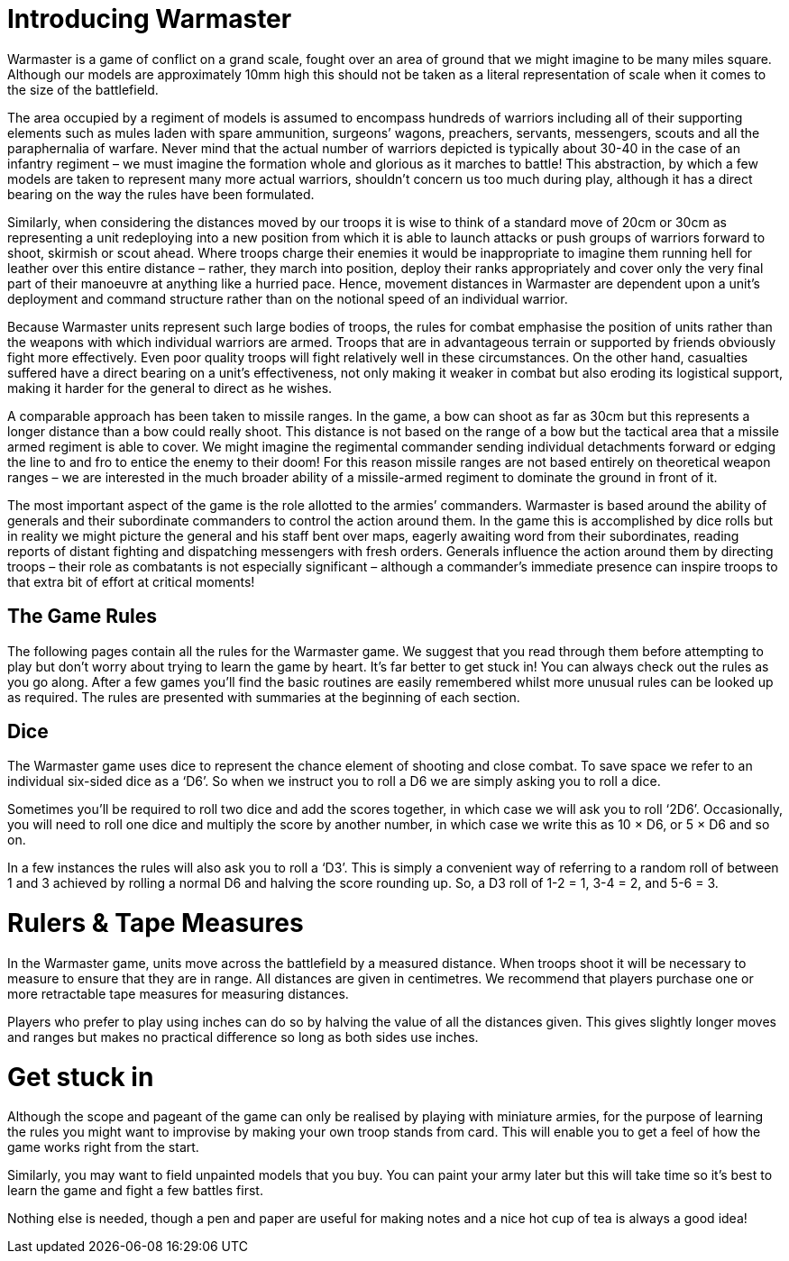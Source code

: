 = Introducing Warmaster

Warmaster is a game of conflict on a grand scale,
fought over an area of ground that we might
imagine to be many miles square. Although our models
are approximately 10mm high this should not be taken as
a literal representation of scale when it comes to the size
of the battlefield.

The area occupied by a regiment of models is assumed
to encompass hundreds of warriors including all of their
supporting elements such as mules laden with spare
ammunition, surgeons’ wagons, preachers, servants,
messengers, scouts and all the paraphernalia of warfare.
Never mind that the actual number of warriors depicted
is typically about 30-40 in the case of an infantry
regiment – we must imagine the formation whole and
glorious as it marches to battle! This abstraction, by
which a few models are taken to represent many more
actual warriors, shouldn’t concern us too much during
play, although it has a direct bearing on the way the rules
have been formulated.

Similarly, when considering the distances moved by our
troops it is wise to think of a standard move of 20cm
or 30cm as representing a unit redeploying into a new
position from which it is able to launch attacks or push
groups of warriors forward to shoot, skirmish or scout
ahead. Where troops charge their enemies it would be
inappropriate to imagine them running hell for leather
over this entire distance – rather, they march into
position, deploy their ranks appropriately and cover
only the very final part of their manoeuvre at anything
like a hurried pace. Hence, movement distances in
Warmaster are dependent upon a unit’s deployment and
command structure rather than on the notional speed of
an individual warrior.

Because Warmaster units represent such large bodies
of troops, the rules for combat emphasise the position
of units rather than the weapons with which individual
warriors are armed. Troops that are in advantageous
terrain or supported by friends obviously fight more
effectively. Even poor quality troops will fight relatively
well in these circumstances. On the other hand, casualties
suffered have a direct bearing on a unit’s effectiveness,
not only making it weaker in combat but also eroding
its logistical support, making it harder for the general to
direct as he wishes.

A comparable approach has been taken to missile
ranges. In the game, a bow can shoot as far as 30cm but
this represents a longer distance than a bow could really
shoot. This distance is not based on the range of a bow
but the tactical area that a missile armed regiment is able
to cover. We might imagine the regimental commander
sending individual detachments forward or edging the
line to and fro to entice the enemy to their doom! For this
reason missile ranges are not based entirely on theoretical
weapon ranges – we are interested in the much broader
ability of a missile-armed regiment to dominate the
ground in front of it.

The most important aspect of the game is the role
allotted to the armies’ commanders. Warmaster is based
around the ability of generals and their subordinate
commanders to control the action around them. In the
game this is accomplished by dice rolls but in reality we
might picture the general and his staff bent over maps,
eagerly awaiting word from their subordinates, reading
reports of distant fighting and dispatching messengers
with fresh orders. Generals influence the action around
them by directing troops – their role as combatants is
not especially significant – although a commander’s
immediate presence can inspire troops to that extra bit of
effort at critical moments!

== The Game Rules

The following pages contain all the rules for the
Warmaster game. We suggest that you read through
them before attempting to play but don’t worry about
trying to learn the game by heart. It’s far better to get
stuck in! You can always check out the rules as you go
along. After a few games you’ll find the basic routines
are easily remembered whilst more unusual rules can
be looked up as required. The rules are presented with
summaries at the beginning of each section.

== Dice

The Warmaster game uses dice to represent the chance
element of shooting and close combat. To save space we
refer to an individual six-sided dice as a ‘D6’. So when
we instruct you to roll a D6 we are simply asking you to
roll a dice.

Sometimes you’ll be required to roll two dice and add
the scores together, in which case we will ask you to roll
‘2D6’. Occasionally, you will need to roll one dice and
multiply the score by another number, in which case we
write this as 10 × D6, or 5 × D6 and so on.

In a few instances the rules will also ask you to roll a
‘D3’. This is simply a convenient way of referring to a
random roll of between 1 and 3 achieved by rolling a
normal D6 and halving the score rounding up. So, a D3
roll of 1-2 = 1, 3-4 = 2, and 5-6 = 3.

= Rulers & Tape Measures

In the Warmaster game, units move across the battlefield
by a measured distance. When troops shoot it will be
necessary to measure to ensure that they are in range. All
distances are given in centimetres. We recommend that
players purchase one or more retractable tape measures
for measuring distances.

Players who prefer to play using inches can do so by
halving the value of all the distances given. This gives
slightly longer moves and ranges but makes no practical
difference so long as both sides use inches.

= Get stuck in

Although the scope and pageant of the game can only
be realised by playing with miniature armies, for
the purpose of learning the rules you might want to
improvise by making your own troop stands from card.
This will enable you to get a feel of how the game works
right from the start.

Similarly, you may want to field unpainted models that
you buy. You can paint your army later but this will take
time so it’s best to learn the game and fight a few battles
first.

Nothing else is needed, though a pen and paper are
useful for making notes and a nice hot cup of tea is
always a good idea!
